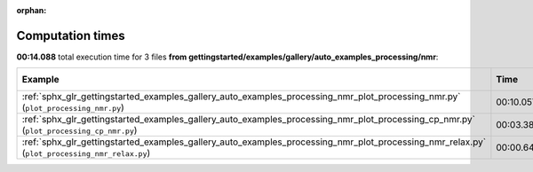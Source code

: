 
:orphan:

.. _sphx_glr_gettingstarted_examples_gallery_auto_examples_processing_nmr_sg_execution_times:


Computation times
=================
**00:14.088** total execution time for 3 files **from gettingstarted/examples/gallery/auto_examples_processing/nmr**:

.. container::

  .. raw:: html

    <style scoped>
    <link href="https://cdnjs.cloudflare.com/ajax/libs/twitter-bootstrap/5.3.0/css/bootstrap.min.css" rel="stylesheet" />
    <link href="https://cdn.datatables.net/1.13.6/css/dataTables.bootstrap5.min.css" rel="stylesheet" />
    </style>
    <script src="https://code.jquery.com/jquery-3.7.0.js"></script>
    <script src="https://cdn.datatables.net/1.13.6/js/jquery.dataTables.min.js"></script>
    <script src="https://cdn.datatables.net/1.13.6/js/dataTables.bootstrap5.min.js"></script>
    <script type="text/javascript" class="init">
    $(document).ready( function () {
        $('table.sg-datatable').DataTable({order: [[1, 'desc']]});
    } );
    </script>

  .. list-table::
   :header-rows: 1
   :class: table table-striped sg-datatable

   * - Example
     - Time
     - Mem (MB)
   * - :ref:`sphx_glr_gettingstarted_examples_gallery_auto_examples_processing_nmr_plot_processing_nmr.py` (``plot_processing_nmr.py``)
     - 00:10.057
     - 0.0
   * - :ref:`sphx_glr_gettingstarted_examples_gallery_auto_examples_processing_nmr_plot_processing_cp_nmr.py` (``plot_processing_cp_nmr.py``)
     - 00:03.383
     - 0.0
   * - :ref:`sphx_glr_gettingstarted_examples_gallery_auto_examples_processing_nmr_plot_processing_nmr_relax.py` (``plot_processing_nmr_relax.py``)
     - 00:00.648
     - 0.0
